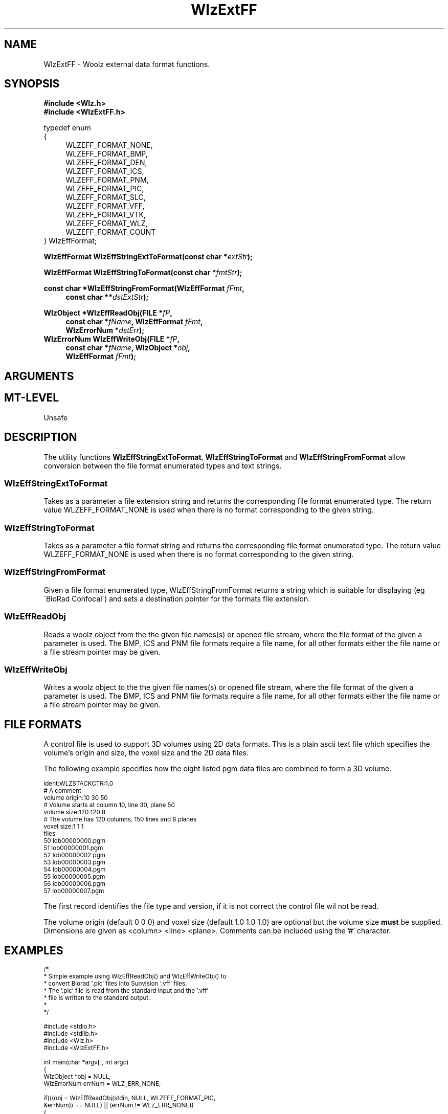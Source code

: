 '\" t
.\" ident MRC HGU $Id$
.\""""""""""""""""""""""""""""""""""""""""""""""""""""""""""""""""""""""
.\" Project:    Woolz
.\" Title:      WlzExtFF.3
.\" Date:       March 1999
.\" Author:     Bill Hill
.\" Copyright:	1999 Medical Research Council, UK.
.\"		All rights reserved.
.\" Address:	MRC Human Genetics Unit,
.\"		Western General Hospital,
.\"		Edinburgh, EH4 2XU, UK.
.\" Purpose:    Functions for reading and writting Woolz objects to
.\"		and from external data formats.
.\" $Revision$
.\" Maintenance:Log changes below, with most recent at top of list.
.\""""""""""""""""""""""""""""""""""""""""""""""""""""""""""""""""""""""
.TH "WlzExtFF" 3 "MRC HGU Woolz" "Woolz Library (External Data Formats)"
.SH NAME
WlzExtFF \- Woolz external data format functions.
.SH SYNOPSIS
.LP
.B #include <Wlz.h>
.br
.B #include <WlzExtFF.h>
.LP
typedef enum
.br
{
.br
.in +4m
WLZEFF_FORMAT_NONE,
.br
WLZEFF_FORMAT_BMP,
.br
WLZEFF_FORMAT_DEN,
.br
WLZEFF_FORMAT_ICS,
.br
WLZEFF_FORMAT_PNM,
.br
WLZEFF_FORMAT_PIC,
.br
WLZEFF_FORMAT_SLC,
.br
WLZEFF_FORMAT_VFF,
.br
WLZEFF_FORMAT_VTK,
.br
WLZEFF_FORMAT_WLZ,
.br
WLZEFF_FORMAT_COUNT
.in -4m
.br
} WlzEffFormat;
.LP
.BI "WlzEffFormat WlzEffStringExtToFormat(const char *" extStr );
.LP
.BI "WlzEffFormat WlzEffStringToFormat(const char *" fmtStr );
.LP
.BI "const char *WlzEffStringFromFormat(WlzEffFormat " fFmt ,
.in +4m
.br
.BI "const char **" dstExtStr );
.in -4m
.LP
.BI "WlzObject *WlzEffReadObj(FILE *" fP ,
.in +4m
.br
.BI "const char *" "fName" ,
.BI "WlzEffFormat " fFmt ,
.br
.BI "WlzErrorNum *" dstErr );
.in -4m
.BI "WlzErrorNum WlzEffWriteObj(FILE *" fP ,
.in +4m
.br
.BI "const char *" "fName" ,
.BI "WlzObject *" obj ,
.br
.BI "WlzEffFormat " fFmt );
.in -4m
.SH ARGUMENTS
.TS
tab(^);
lI l.
dstErr^Destination pointer for Woolz error number, may be NULL.
dstExtStr^Destination pointer for extension string.
extStr^Given file extension string.
fFmt^Given file format enumerated type.
fName^File name or base for file names.
fP^File stream.
fmtStr^Given file format string.
obj^Given woolz object.
.TE
.SH MT-LEVEL
.LP
Unsafe
.SH DESCRIPTION
.LP
The utility functions \fBWlzEffStringExtToFormat\fR,
\fBWlzEffStringToFormat\fR and \fBWlzEffStringFromFormat\fR
allow conversion between the file format enumerated types and
text strings.
.SS WlzEffStringExtToFormat
Takes as a parameter a file extension string and returns the
corresponding file format enumerated type.
The return value
WLZEFF_FORMAT_NONE is used when there is no format corresponding 
to the given string.
.SS WlzEffStringToFormat
Takes as a parameter a file format string and returns the corresponding file
format enumerated type. 
The return value
WLZEFF_FORMAT_NONE is used when there is no format corresponding 
to the given string.
.SS WlzEffStringFromFormat
Given a file format enumerated type,
WlzEffStringFromFormat
returns a string which is suitable for displaying
(eg \'BioRad Confocal\')
and sets a destination pointer for the
formats file extension.
.SS WlzEffReadObj
Reads a woolz object from the the given file names(s)
or opened file stream, where the file format of the
given a parameter is used.
The BMP, ICS and PNM file formats require a file name, for
all other formats either the file name or a file stream
pointer may be given.
.SS WlzEffWriteObj
Writes a woolz object to the the given file names(s)
or opened file stream, where the file format of the
given a parameter is used.
The BMP, ICS and PNM file formats require a file name, for
all other formats either the file name or a file stream
pointer may be given.
.SH "FILE FORMATS"
.LP
.TS
tab(^);
cb s s s
cb s s s
lb lb lb lb
l l l l.
File Formats Supported.

String^Enumerated type^Ext(s)^Multiple files
Microsoft Bitmap^WLZEFF_FORMAT_BMP^bmpOne 2D bmp file
^^^for each plane
^^^plus a single
^^^control file for
^^^3D.
Stanford Density^WLZEFF_FORMAT_DEN^den^No.
ICS^WLZEFF_FORMAT_ICS^ics^Pair of ics and
^^ids^ids data files.
PNM^WLZEFF_FORMAT_PNM^pgm^One 2D pgm file
^^^for each plane
^^^plus a single
^^^control file for
^^^3D.
^^pnm^
BioRad Confocal^WLZEFF_FORMAT_PIC^pic^No.
SLC^WLZEFF_FORMAT_SLC^slc^No.
Sunvision VFF^WLZEFF_FORMAT_VFF^vff^No.
Visualization Toolkit^WLZEFF_FORMAT_VTK^vtk^No.
VTK^^^
Woolz^WLZEFF_FORMAT_WLZ^wlz^No.
.TE
.LP 
A control file is used to support 3D volumes using 2D data formats. This
is a plain ascii text file which specifies the volume's origin
and size, the voxel size and the 2D data files.
.LP 
The following example specifies how the eight listed pgm data files
are combined to form a 3D volume.
.LP
.ps -2
.cs R 24
.nf
ident:WLZSTACKCTR:1.0
# A comment
volume origin:10 30 50
# Volume starts at column 10, line 30, plane 50
volume size:120 120 8
# The volume has 120 columns, 150 lines and 8 planes
voxel size:1 1 1
files
       50 lob00000000.pgm
       51 lob00000001.pgm
       52 lob00000002.pgm
       53 lob00000003.pgm
       54 lob00000004.pgm
       55 lob00000005.pgm
       56 lob00000006.pgm
       57 lob00000007.pgm
.fi
.cs R
.ps +2
.LP
The first record identifies the file type and version,
if it is not correct the control file wil not be read.
.LP
The volume origin (default 0 0 0) and
voxel size (default 1.0 1.0 1.0) are optional but the
volume size \fBmust\fR be supplied.
Dimensions are given as <column> <line> <plane>.
Comments can be included using the '#' character.
.SH EXAMPLES
.LP
.ps -2
.cs R 24
.nf
/*
 * Simple example using WlzEffReadObj() and WlzEffWriteObj() to
 * convert Biorad '.pic' files into Sunvision '.vff' files.
 * The '.pic' file is read from the standard input and the '.vff'
 * file is written to the standard output.
 *
 */

#include <stdio.h>
#include <stdlib.h>
#include <Wlz.h>
#include <WlzExtFF.h>

int             main(char *argv[], int argc)
{
  WlzObject     *obj = NULL;
  WlzErrorNum   errNum = WLZ_ERR_NONE;

  if(((obj = WlzEffReadObj(stdin, NULL, WLZEFF_FORMAT_PIC,
                           &errNum)) == NULL) || (errNum != WLZ_ERR_NONE))
  {
    (void )fprintf(stderr, "%s: Failed to read input object.\\n", *argv);
    errNum = EOF_READ_ERROR;
  }
  else if(WlzEffWriteObj(stdout, NULL, obj, WLZEFF_FORMAT_VFF) != WLZ_ERR_NONE)
  {
    (void )fprintf(stderr, "%s: Failed to write output object.\\n", *argv);
    errNum = EOF_WRITE_ERROR;
  }
  if(obj)
  {
    WlzFreeObj(obj);
  }
  return(errNum);
}
.fi
.cs R
.ps +2
.SH SEE ALSO
WlzError(3)
.SH BUGS
Still to be found.
